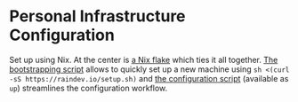[[https://github.com/raindev/nix-config/actions/workflows/test.yml][https://github.com/raindev/nix-config/actions/workflows/test.yml/badge.svg]]

* Personal Infrastructure Configuration

Set up using Nix. At the center is [[file:flake.nix][a Nix flake]] which ties it all together. [[file:bootstrap][The bootstrapping script]] allows to quickly set up a new machine using =sh <(curl -sS https://raindev.io/setup.sh)= and [[file:configure][the configuration script]] (available as =up=) streamlines the configuration workflow.

[[https://builtwithnix.org][https://builtwithnix.org/badge.svg]]
